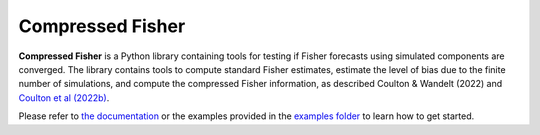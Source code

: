 Compressed Fisher
=================

**Compressed Fisher** is a Python library containing tools for testing if Fisher forecasts using simulated components are converged. The library contains tools to compute standard Fisher estimates, estimate the level of bias due to the finite number of simulations, and compute the compressed Fisher information, as described Coulton & Wandelt (2022) and `Coulton et al (2022b) <https://arxiv.org/abs/2206.15450>`_. 

Please refer to `the documentation <https://compressedfisher.readthedocs.io/>`_ or the examples provided in the `examples folder <https://github.com/wcoulton/CompressedFisher/tree/main/examples>`_ to learn how to get started.

.. note::
